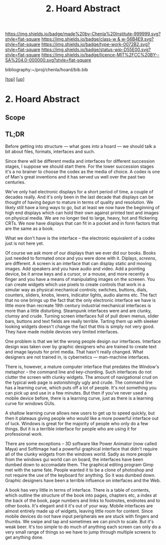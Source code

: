 #   -*- mode: org; fill-column: 60 -*-

#+TITLE: 2. Hoard Abstract
#+STARTUP: showall
#+TOC: headlines 4
#+PROPERTY: filename
#+LINK: pdf   pdfview:~/proj/chenla/hoard/lib/

[[https://img.shields.io/badge/made%20by-Chenla%20Institute-999999.svg?style=flat-square]] 
[[https://img.shields.io/badge/class-w & w-56B4E9.svg?style=flat-square]]
[[https://img.shields.io/badge/type-work-0072B2.svg?style=flat-square]]
[[https://img.shields.io/badge/status-wip-D55E00.svg?style=flat-square]]
[[https://img.shields.io/badge/licence-MIT%2FCC%20BY--SA%204.0-000000.svg?style=flat-square]]

bibliography:~/proj/chenla/hoard/bib.bib

[[[../../index.org][top]]] [[[../index.org][up]]]

* 2. Hoard Abstract
  :PROPERTIES:
  :CUSTOM_ID: 
  :Name:      /home/deerpig/proj/chenla/warp/18/02/abstract.org
  :Created:   2018-06-18T18:21@Prek Leap (11.642600N-104.919210W)
  :ID:        9a366b7c-c8c6-4198-99ac-60120512add5
  :VER:       582592936.652048606
  :GEO:       48P-491193-1287029-15
  :BXID:      proj:XNN3-1816
  :Class:     primer
  :Type:      work
  :Status:    wip
  :Licence:   MIT/CC BY-SA 4.0
  :END:

** Scope



** TL;DR

Before getting into structure — what goes /into/ a hoard —
we should talk a bit about files, formats, interfaces and
such.

Since there will be different media and interfaces for
different succession stages, I suppose we should start
there.  For the lower succession stages it's a no brainer to
choose the codex as the media of choice.  A codex is one of
Man's great inventions and it has served us well over the
past two centuries.

We've only had electronic displays for a short period of
time, a couple of decades really.  And it's only been in the
last decade that displays can be thought of having /begun/
to mature in terms of quality and resolution.  We likely
still have a long ways to go, but at least we now have the
beginning of high end displays which can hold their own
against printed text and images on physical media.  We are
no longer tied to large, heavy, hot and flickering CRTs.  We
now have displays that can fit in a pocket and in form
factors that are the same as a book.

What we don't have is the interface -- the electronic
equivalent of a codex just is not here yet.

Of course we ask more of our displays than we ever did our
books.  Books just needed to formated once and you were done
with it.  Diplays, /screens/, are different.  A screen is an
interface that can display static and moving images.  Add
speakers and you have audio and video.  Add a pointing
device, be it arrow keys and a cursor, or a mouse, and more
recently a finger and you have a means of manipulating
images on the screeen.  You can create widgets which use
pixels to create controls that work in a simular way as
physical mechanical controls; switches, buttons, dials,
counters, sliders, knobs, levers, indicator lights, audio
alarms etc.  The fact that no one brings up the fact that
the only electronic interface we have is little more than
recreate 19th century industrial mechanical interfaces is
more than a little disturbing.  Steampunk interfaces were
and are clunky, clumsy and crude.  Turning screen interfaces
full of pull down menus, slider bars, buttons and text
fields are really terrible.  Tarting them up with sleeker
looking widgets doesn't change the fact that this is simply
not very good.  They have made mobile devices very limited
interfaces.

One problem is that we let the wrong people design our
interfaces.  Interface design was taken over by graphic
designers who are trained to create text and image layouts
for print media.  That hasn't really changed.  What
designers are not trained in, is cybernetics — man-machine
interfaces.

There is, however, a mature computer interface that predates
the Window's metaphor -- the command line and key-chording.
Such interfaces do not clutter the screen with clunky
widgets.  The amount of navigational crud on the typical web
page is astonishingly ugly and crude.  The command line has
a learning curve, which puts off a lot of people. It's not
something you can pick up and use in a few minutes.  But
then if you've never used a mobile device before, there is a
learning curve, just as there is a learning curve for
windows GUIs.

A shallow learning curve allows new users to get up to speed
quickly, but then it plateaus giving people who would like a
more powerful interface out of luck.  Windows is great for
the majority of people who only do a few things.  But it is
a terrible interface for people who are using it for
professional work.

There are some exceptions -- 3D software like Power Animator
(now called Maya) and SoftImage had a powerful graphical
interface that didn't require all of the clunky widgets from
the windows world.  Sadly as more people from the windows
gui world can on board, the interfaces have been dumbed down
to accomadate them.  The graphical editing program Gimp met
with the same fate.  People wanted it to be a clone of
photoshop and not require the use of the keyboard for
anything.  So it was dumbed down.  Graphic designers have
been a terrible influence on interfaces and the Web.


A book has very little in terms of interface.  There is a
table of contents, which outline the structure of the book
into pages, chapters etc, a index at the back of the book,
page numbers and links to footnotes, endnotes and to other
books.  It's elegant and it it's out of your way.  Mobile
interfaces are almost entirely made up of widgets, leaving
little room for content.  Since mobile devices do not have
input peripherals we are stuck with fingers and thumbs.  We
swipe and tap and sometimes we can pinch to scale.  But it's
weak beer.  It's too simple to do much of anything each
screen can only do a very small range of things so we have
to jump through multiple screens to get anything done.




